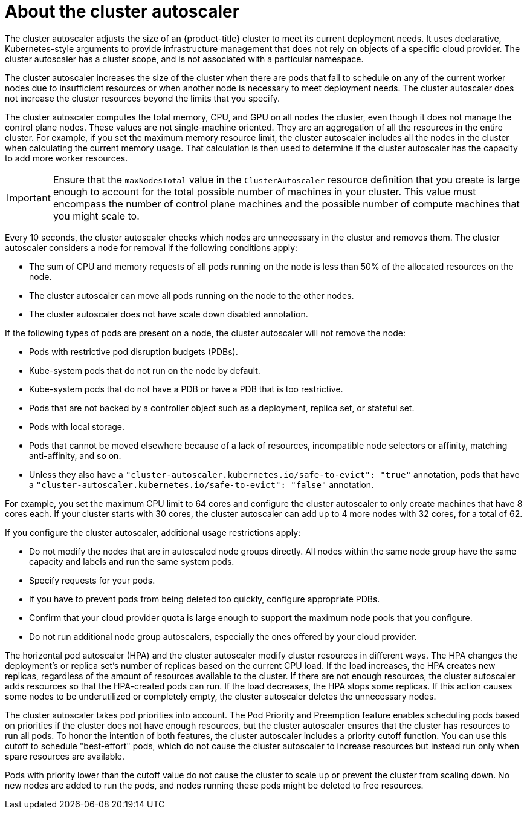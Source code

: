 // Module included in the following assemblies:
//
// * machine_management/applying-autoscaling.adoc
// * post_installation_configuration/cluster-tasks.adoc

:_content-type: CONCEPT
[id="cluster-autoscaler-about_{context}"]
= About the cluster autoscaler

The cluster autoscaler adjusts the size of an {product-title} cluster to meet its current deployment needs. It uses declarative, Kubernetes-style arguments to provide infrastructure management that does not rely on objects of a specific cloud provider. The cluster autoscaler has a cluster scope, and is not associated with a particular namespace.

The cluster autoscaler increases the size of the cluster when there are pods that fail to schedule on any of the current worker nodes due to insufficient resources or when another node is necessary to meet deployment needs. The cluster autoscaler does not increase the cluster resources beyond the limits that you specify.

The cluster autoscaler computes the total memory, CPU, and GPU on all nodes the cluster, even though it does not manage the control plane nodes. These values are not single-machine oriented. They are an aggregation of all the resources in the entire cluster. For example, if you set the maximum memory resource limit, the cluster autoscaler includes all the nodes in the cluster when calculating the current memory usage. That calculation is then used to determine if the cluster autoscaler has the capacity to add more worker resources.

[IMPORTANT]
====
Ensure that the `maxNodesTotal` value in the `ClusterAutoscaler` resource definition that you create is large enough to account for the total possible number of machines in your cluster. This value must encompass the number of control plane machines and the possible number of compute machines that you might scale to.
====

Every 10 seconds, the cluster autoscaler checks which nodes are unnecessary in the cluster and removes them. The cluster autoscaler considers a node for removal if the following conditions apply:

* The sum of CPU and memory requests of all pods running on the node is less than 50% of the allocated resources on the node.
* The cluster autoscaler can move all pods running on the node to the other nodes.
* The cluster autoscaler does not have scale down disabled annotation.

If the following types of pods are present on a node, the cluster autoscaler will not remove the node:

* Pods with restrictive pod disruption budgets (PDBs).
* Kube-system pods that do not run on the node by default.
* Kube-system pods that do not have a PDB or have a PDB that is too restrictive.
* Pods that are not backed by a controller object such as a deployment, replica set, or stateful set.
* Pods with local storage.
* Pods that cannot be moved elsewhere because of a lack of resources, incompatible node selectors or affinity, matching anti-affinity, and so on.
* Unless they also have a `"cluster-autoscaler.kubernetes.io/safe-to-evict": "true"` annotation, pods that have a `"cluster-autoscaler.kubernetes.io/safe-to-evict": "false"` annotation.

For example, you set the maximum CPU limit to 64 cores and configure the cluster autoscaler to only create machines that have 8 cores each. If your cluster starts with 30 cores, the cluster autoscaler can add up to 4 more nodes with 32 cores, for a total of 62.

If you configure the cluster autoscaler, additional usage restrictions apply:

* Do not modify the nodes that are in autoscaled node groups directly. All nodes within the same node group have the same capacity and labels and run the same system pods.
* Specify requests for your pods.
* If you have to prevent pods from being deleted too quickly, configure appropriate PDBs.
* Confirm that your cloud provider quota is large enough to support the maximum node pools that you configure.
* Do not run additional node group autoscalers, especially the ones offered by your cloud provider.

The horizontal pod autoscaler (HPA) and the cluster autoscaler modify cluster resources in different ways. The HPA changes the deployment's or replica set's number of replicas based on the current CPU load. If the load increases, the HPA creates new replicas, regardless of the amount of resources available to the cluster. If there are not enough resources, the cluster autoscaler adds resources so that the HPA-created pods can run. If the load decreases, the HPA stops some replicas. If this action causes some nodes to be underutilized or completely empty, the cluster autoscaler deletes the unnecessary nodes.

The cluster autoscaler takes pod priorities into account. The Pod Priority and Preemption feature enables scheduling pods based on priorities if the cluster does not have enough resources, but the cluster autoscaler ensures that the cluster has resources to run all pods. To honor the intention of both features, the cluster autoscaler includes a priority cutoff function. You can use this cutoff to schedule "best-effort" pods, which do not cause the cluster autoscaler to increase resources but instead run only when spare resources are available.

Pods with priority lower than the cutoff value do not cause the cluster to scale up or prevent the cluster from scaling down. No new nodes are added to run the pods, and nodes running these pods might be deleted to free resources.

////
Default priority cutoff is 0. It can be changed using `--expendable-pods-priority-cutoff` flag, but we discourage it. cluster autoscaler also doesn't trigger scale-up if an unschedulable Pod is already waiting for a lower priority Pod preemption.
////
